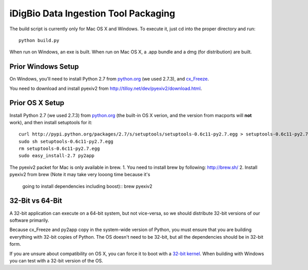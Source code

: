 =====================================
iDigBio Data Ingestion Tool Packaging
=====================================

The build script is currently only for Mac OS X and Windows. To execute it, just
cd into the proper directory and run::
    
    python build.py

When run on Windows, an exe is built. When run on Mac OS X, a .app bundle and a
dmg (for distribution) are built.

Prior Windows Setup
-------------------

On Windows, you'll need to install Python 2.7 from python.org_ (we used 2.7.3),
and cx_Freeze_.

You need to download and install pyexiv2 from
http://tilloy.net/dev/pyexiv2/download.html.

Prior OS X Setup
----------------

Install Python 2.7 (we used 2.7.3) from python.org_ (the built-in OS X verion,
and the version from macports will **not** work), and then install setuptools
for it::
    
    curl http://pypi.python.org/packages/2.7/s/setuptools/setuptools-0.6c11-py2.7.egg > setuptools-0.6c11-py2.7.egg
    sudo sh setuptools-0.6c11-py2.7.egg
    rm setuptools-0.6c11-py2.7.egg
    sudo easy_install-2.7 py2app

The pyexiv2 packet for Mac is only available in brew.
1. You need to install brew by following: http://brew.sh/
2. Install pyexiv2 from brew (Note it may take very looong time because it's
   going to install dependencies including boost)::
   brew pyexiv2

32-Bit vs 64-Bit
----------------

A 32-bit application can execute on a 64-bit system, but not vice-versa, so we
should distribute 32-bit versions of our software primarily.

Because cx_Freeze and py2app copy in the system-wide version of Python, you must
ensure that you are building everything with 32-bit copies of Python. The OS
doesn't need to be 32-bit, but all the dependencies should be in 32-bit form.

If you are unsure about compatibility on OS X, you can force it to boot with a
`32-bit kernel`_. When building with Windows you can test with a 32-bit version
of the OS.

.. _python.org: http://python.org/
.. _cx_Freeze: http://cx-freeze.sourceforge.net/
.. _32-bit kernel: https://support.apple.com/kb/HT3773
